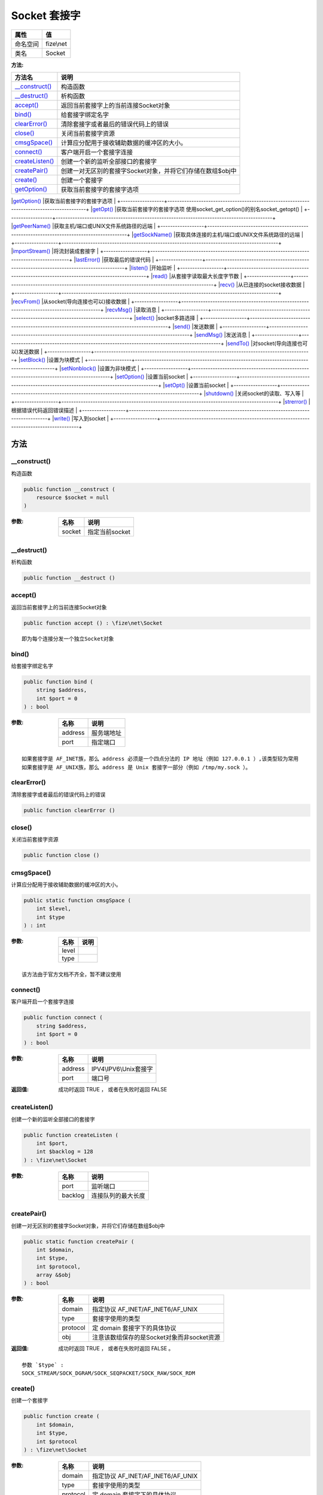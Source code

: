 ================
Socket 套接字
================


+-------------+----------+
|属性         |值        |
+=============+==========+
|命名空间     |fize\\net |
+-------------+----------+
|类名         |Socket    |
+-------------+----------+


:方法:


+------------------+------------------------------------------------------------------------------------------+
|方法名            |说明                                                                                      |
+==================+==========================================================================================+
|`__construct()`_  |构造函数                                                                                  |
+------------------+------------------------------------------------------------------------------------------+
|`__destruct()`_   |析构函数                                                                                  |
+------------------+------------------------------------------------------------------------------------------+
|`accept()`_       |返回当前套接字上的当前连接Socket对象                                                      |
+------------------+------------------------------------------------------------------------------------------+
|`bind()`_         |给套接字绑定名字                                                                          |
+------------------+------------------------------------------------------------------------------------------+
|`clearError()`_   |清除套接字或者最后的错误代码上的错误                                                      |
+------------------+------------------------------------------------------------------------------------------+
|`close()`_        |关闭当前套接字资源                                                                        |
+------------------+------------------------------------------------------------------------------------------+
|`cmsgSpace()`_    |计算应分配用于接收辅助数据的缓冲区的大小。                                                |
+------------------+------------------------------------------------------------------------------------------+
|`connect()`_      |客户端开启一个套接字连接                                                                  |
+------------------+------------------------------------------------------------------------------------------+
|`createListen()`_ |创建一个新的监听全部接口的套接字                                                          |
+------------------+------------------------------------------------------------------------------------------+
|`createPair()`_   |创建一对无区别的套接字Socket对象，并将它们存储在数组$obj中                                |
+------------------+------------------------------------------------------------------------------------------+
|`create()`_       |创建一个套接字                                                                            |
+------------------+------------------------------------------------------------------------------------------+
|`getOption()`_    |获取当前套接字的套接字选项                                                                |
+------------------+------------------------------------------------------------------------------------------+
|`getOpt()`_       |获取当前套接字的套接字选项
使用socket_get_option()的别名socket_getopt()                   |
+------------------+------------------------------------------------------------------------------------------+
|`getPeerName()`_  |获取主机/端口或UNIX文件系统路径的远端                                                     |
+------------------+------------------------------------------------------------------------------------------+
|`getSockName()`_  |获取具体连接的主机/端口或UNIX文件系统路径的远端                                           |
+------------------+------------------------------------------------------------------------------------------+
|`importStream()`_ |将流封装成套接字                                                                          |
+------------------+------------------------------------------------------------------------------------------+
|`lastError()`_    |获取最后的错误代码                                                                        |
+------------------+------------------------------------------------------------------------------------------+
|`listen()`_       |开始监听                                                                                  |
+------------------+------------------------------------------------------------------------------------------+
|`read()`_         |从套接字读取最大长度字节数                                                                |
+------------------+------------------------------------------------------------------------------------------+
|`recv()`_         |从已连接的socket接收数据                                                                  |
+------------------+------------------------------------------------------------------------------------------+
|`recvFrom()`_     |从socket(导向连接也可以)接收数据                                                          |
+------------------+------------------------------------------------------------------------------------------+
|`recvMsg()`_      |读取消息                                                                                  |
+------------------+------------------------------------------------------------------------------------------+
|`select()`_       |socket多路选择                                                                            |
+------------------+------------------------------------------------------------------------------------------+
|`send()`_         |发送数据                                                                                  |
+------------------+------------------------------------------------------------------------------------------+
|`sendMsg()`_      |发送消息                                                                                  |
+------------------+------------------------------------------------------------------------------------------+
|`sendTo()`_       |对socket(导向连接也可以)发送数据                                                          |
+------------------+------------------------------------------------------------------------------------------+
|`setBlock()`_     |设置为块模式                                                                              |
+------------------+------------------------------------------------------------------------------------------+
|`setNonblock()`_  |设置为非块模式                                                                            |
+------------------+------------------------------------------------------------------------------------------+
|`setOption()`_    |设置当前socket                                                                            |
+------------------+------------------------------------------------------------------------------------------+
|`setOpt()`_       |设置当前socket                                                                            |
+------------------+------------------------------------------------------------------------------------------+
|`shutdown()`_     |关闭socket的读取、写入等                                                                  |
+------------------+------------------------------------------------------------------------------------------+
|`strerror()`_     |根据错误代码返回错误描述                                                                  |
+------------------+------------------------------------------------------------------------------------------+
|`write()`_        |写入到socket                                                                              |
+------------------+------------------------------------------------------------------------------------------+


方法
======
__construct()
-------------
构造函数

.. code-block:: php

  public function __construct (
      resource $socket = null
  )


:参数:
  +-------+-------------------+
  |名称   |说明               |
  +=======+===================+
  |socket |指定当前socket     |
  +-------+-------------------+
  
  


__destruct()
------------
析构函数

.. code-block:: php

  public function __destruct ()



accept()
--------
返回当前套接字上的当前连接Socket对象

.. code-block:: php

  public function accept () : \fize\net\Socket



::

    即为每个连接分发一个独立Socket对象


bind()
------
给套接字绑定名字

.. code-block:: php

  public function bind (
      string $address,
      int $port = 0
  ) : bool


:参数:
  +--------+----------------+
  |名称    |说明            |
  +========+================+
  |address |服务端地址      |
  +--------+----------------+
  |port    |指定端口        |
  +--------+----------------+
  
  


::

    如果套接字是 AF_INET族，那么 address 必须是一个四点分法的 IP 地址（例如 127.0.0.1 ）,该类型较为常用
    如果套接字是 AF_UNIX族，那么 address 是 Unix 套接字一部分（例如 /tmp/my.sock ）。


clearError()
------------
清除套接字或者最后的错误代码上的错误

.. code-block:: php

  public function clearError ()



close()
-------
关闭当前套接字资源

.. code-block:: php

  public function close ()



cmsgSpace()
-----------
计算应分配用于接收辅助数据的缓冲区的大小。

.. code-block:: php

  public static function cmsgSpace (
      int $level,
      int $type
  ) : int


:参数:
  +-------+-------+
  |名称   |说明   |
  +=======+=======+
  |level  |       |
  +-------+-------+
  |type   |       |
  +-------+-------+
  
  


::

    该方法由于官方文档不齐全，暂不建议使用


connect()
---------
客户端开启一个套接字连接

.. code-block:: php

  public function connect (
      string $address,
      int $port = 0
  ) : bool


:参数:
  +--------+--------------------------+
  |名称    |说明                      |
  +========+==========================+
  |address |IPV4\\IPV6\\Unix套接字    |
  +--------+--------------------------+
  |port    |端口号                    |
  +--------+--------------------------+
  
  

:返回值:
  成功时返回 TRUE ， 或者在失败时返回 FALSE


createListen()
--------------
创建一个新的监听全部接口的套接字

.. code-block:: php

  public function createListen (
      int $port,
      int $backlog = 128
  ) : \fize\net\Socket


:参数:
  +--------+----------------------------+
  |名称    |说明                        |
  +========+============================+
  |port    |监听端口                    |
  +--------+----------------------------+
  |backlog |连接队列的最大长度          |
  +--------+----------------------------+
  
  


createPair()
------------
创建一对无区别的套接字Socket对象，并将它们存储在数组$obj中

.. code-block:: php

  public static function createPair (
      int $domain,
      int $type,
      int $protocol,
      array &$obj
  ) : bool


:参数:
  +---------+----------------------------------------------------------+
  |名称     |说明                                                      |
  +=========+==========================================================+
  |domain   |指定协议 AF_INET/AF_INET6/AF_UNIX                         |
  +---------+----------------------------------------------------------+
  |type     |套接字使用的类型                                          |
  +---------+----------------------------------------------------------+
  |protocol |定 domain 套接字下的具体协议                              |
  +---------+----------------------------------------------------------+
  |obj      |注意该数组保存的是Socket对象而非socket资源                |
  +---------+----------------------------------------------------------+
  
  

:返回值:
  成功时返回 TRUE ， 或者在失败时返回 FALSE 。


::

    参数 `$type` :
    SOCK_STREAM/SOCK_DGRAM/SOCK_SEQPACKET/SOCK_RAW/SOCK_RDM


create()
--------
创建一个套接字

.. code-block:: php

  public function create (
      int $domain,
      int $type,
      int $protocol
  ) : \fize\net\Socket


:参数:
  +---------+---------------------------------------+
  |名称     |说明                                   |
  +=========+=======================================+
  |domain   |指定协议 AF_INET/AF_INET6/AF_UNIX      |
  +---------+---------------------------------------+
  |type     |套接字使用的类型                       |
  +---------+---------------------------------------+
  |protocol |定 domain 套接字下的具体协议           |
  +---------+---------------------------------------+
  
  


::

    参数 `$type` :
    SOCK_STREAM/SOCK_DGRAM/SOCK_SEQPACKET/SOCK_RAW/SOCK_RDM


getOption()
-----------
获取当前套接字的套接字选项

.. code-block:: php

  public function getOption (
      int $level,
      int $optname
  ) : mixed


:参数:
  +--------+-------------------+
  |名称    |说明               |
  +========+===================+
  |level   |指定协议级别       |
  +--------+-------------------+
  |optname |选项名             |
  +--------+-------------------+
  
  


getOpt()
--------
获取当前套接字的套接字选项
使用socket_get_option()的别名socket_getopt()

.. code-block:: php

  public function getOpt (
      int $level,
      int $optname
  ) : mixed


:参数:
  +--------+-------------------+
  |名称    |说明               |
  +========+===================+
  |level   |指定协议级别       |
  +--------+-------------------+
  |optname |选项名             |
  +--------+-------------------+
  
  


getPeerName()
-------------
获取主机/端口或UNIX文件系统路径的远端

.. code-block:: php

  public function getPeerName (
      string &$address,
      int &$port = null
  ) : bool


:参数:
  +--------+-------------------+
  |名称    |说明               |
  +========+===================+
  |address |获取到的主机       |
  +--------+-------------------+
  |port    |获取到的端口       |
  +--------+-------------------+
  
  

:返回值:
  成功时返回 TRUE ， 或者在失败时返回 FALSE


getSockName()
-------------
获取具体连接的主机/端口或UNIX文件系统路径的远端

.. code-block:: php

  public function getSockName (
      string &$addr,
      int &$port = null
  ) : bool


:参数:
  +-------+-------------------+
  |名称   |说明               |
  +=======+===================+
  |addr   |获取到的主机       |
  +-------+-------------------+
  |port   |获取到的端口       |
  +-------+-------------------+
  
  

:返回值:
  成功时返回 TRUE ， 或者在失败时返回 FALSE


importStream()
--------------
将流封装成套接字

.. code-block:: php

  public function importStream (
      resource $stream
  ) : \fize\net\Socket


:参数:
  +-------+----------------+
  |名称   |说明            |
  +=======+================+
  |stream |要封装的流      |
  +-------+----------------+
  
  


lastError()
-----------
获取最后的错误代码

.. code-block:: php

  public function lastError () : int



listen()
--------
开始监听

.. code-block:: php

  public function listen (
      int $backlog = 0
  ) : bool


:参数:
  +--------+----------------------------+
  |名称    |说明                        |
  +========+============================+
  |backlog |连接队列的最大长度          |
  +--------+----------------------------+
  
  

:返回值:
  成功时返回 TRUE ， 或者在失败时返回 FALSE


read()
------
从套接字读取最大长度字节数

.. code-block:: php

  public function read (
      int $length,
      int $type = 2
  ) : string


:参数:
  +-------+-------------------------+
  |名称   |说明                     |
  +=======+=========================+
  |length |指定最大字节长度         |
  +-------+-------------------------+
  |type   |读取、断行方式           |
  +-------+-------------------------+
  
  


recv()
------
从已连接的socket接收数据

.. code-block:: php

  public function recv (
      string &$buf,
      int $len,
      int $flags
  ) : int


:参数:
  +-------+------------------------------------------------------------------------+
  |名称   |说明                                                                    |
  +=======+========================================================================+
  |buf    |从socket中获取的数据将被保存在由 buf 制定的变量中。                     |
  +-------+------------------------------------------------------------------------+
  |len    |长度最多为 len 字节的数据将被接收。                                     |
  +-------+------------------------------------------------------------------------+
  |flags  |标识                                                                    |
  +-------+------------------------------------------------------------------------+
  
  

:返回值:
  返回一个数字，表示接收到的字节数。如果发生了错误，则返回 FALSE


::

    参数 `$buf` :
      如果有错误发生，如链接被重置，数据不可用等等， buf 将被设为 NULL 。
    参数 `$flags` :
      flags的值可以为下列任意flag的组合。
      使用按位或运算符(|)来 组合不同的flag。
      MSG_OOB/MSG_PEEK/MSG_WAITALL/MSG_DONTWAIT


recvFrom()
----------
从socket(导向连接也可以)接收数据

.. code-block:: php

  public function recvFrom (
      string &$buf,
      int $len,
      int $flags,
      string &$name,
      int &$port = null
  ) : int


:参数:
  +-------+------------------------------------------------------------------------+
  |名称   |说明                                                                    |
  +=======+========================================================================+
  |buf    |从socket中获取的数据将被保存在由 buf 制定的变量中。                     |
  +-------+------------------------------------------------------------------------+
  |len    |长度最多为 len 字节的数据将被接收。                                     |
  +-------+------------------------------------------------------------------------+
  |flags  |标识                                                                    |
  +-------+------------------------------------------------------------------------+
  |name   |获取到的主机                                                            |
  +-------+------------------------------------------------------------------------+
  |port   |获取到的端口                                                            |
  +-------+------------------------------------------------------------------------+
  
  

:返回值:
  返回一个数字，表示接收到的字节数。如果发生了错误，则返回 FALSE


::

    参数 `$buf` :
       如果有错误发生，如链接被重置，数据不可用等等， buf 将被设为 NULL 。
    参数 `$flags` :
      flags的值可以为下列任意flag的组合。
      使用按位或运算符(|)来 组合不同的flag。
      MSG_OOB/MSG_PEEK/MSG_WAITALL/MSG_DONTWAIT


recvMsg()
---------
读取消息

.. code-block:: php

  public function recvMsg (
      string $message,
      int $flags = null
  ) : int


:参数:
  +--------+-------+
  |名称    |说明   |
  +========+=======+
  |message |       |
  +--------+-------+
  |flags   |标识   |
  +--------+-------+
  
  

:返回值:
  返回一个数字，表示接收到的字节数。如果发生了错误，则返回 FALSE


::

    该方法由于官方文档未编写，不建议使用
    参数 `$flags` :
      flags的值可以为下列任意flag的组合。
      使用按位或运算符(|)来 组合不同的flag。
      MSG_OOB/MSG_PEEK/MSG_WAITALL/MSG_DONTWAIT


select()
--------
socket多路选择

.. code-block:: php

  public static function select (
      array &$read,
      array &$write,
      array &$except,
      int $tv_sec,
      int $tv_usec = 0
  ) : int


:参数:
  +--------+----------------------------------------+
  |名称    |说明                                    |
  +========+========================================+
  |read    |监听到的发生读取的socket资源            |
  +--------+----------------------------------------+
  |write   |监听到的发生写入的socket资源            |
  +--------+----------------------------------------+
  |except  |监听到的发生异常的socket资源            |
  +--------+----------------------------------------+
  |tv_sec  |服务端超时时间                          |
  +--------+----------------------------------------+
  |tv_usec |客服端超时时间                          |
  +--------+----------------------------------------+
  
  

:返回值:
  返回获取到的socket个数


::

    注意返回的是socket资源而非Socket对象


send()
------
发送数据

.. code-block:: php

  public function send (
      string $buf,
      int $len,
      int $flags
  ) : int


:参数:
  +-------+----------------------------------------------------------+
  |名称   |说明                                                      |
  +=======+==========================================================+
  |buf    |包含将要发送到远程主机的数据的缓冲区。                    |
  +-------+----------------------------------------------------------+
  |len    |将从缓冲区发送到远程主机的字节数量。                      |
  +-------+----------------------------------------------------------+
  |flags  |MSG_OOB/MSG_EOR/MSG_EOF/MSG_DONTROUTE                     |
  +-------+----------------------------------------------------------+
  
  

:返回值:
  成功时返回发送的字节数量，失败时返回false


sendMsg()
---------
发送消息

.. code-block:: php

  public function sendMsg (
      array $message,
      int $flags
  ) : int


:参数:
  +--------+-------+
  |名称    |说明   |
  +========+=======+
  |message |       |
  +--------+-------+
  |flags   |       |
  +--------+-------+
  
  

:返回值:
  成功时返回发送的字节数量，失败时返回false


::

    该方法由于官方文档未编写，不建议使用


sendTo()
--------
对socket(导向连接也可以)发送数据

.. code-block:: php

  public function sendTo (
      string $buf,
      int $len,
      int $flags,
      string $addr,
      int $port = 0
  ) : int


:参数:
  +-------+----------------------------------------------------------+
  |名称   |说明                                                      |
  +=======+==========================================================+
  |buf    |包含将要发送到远程主机的数据的缓冲区。                    |
  +-------+----------------------------------------------------------+
  |len    |将从缓冲区发送到远程主机的字节数量。                      |
  +-------+----------------------------------------------------------+
  |flags  |MSG_OOB/MSG_EOR/MSG_EOF/MSG_DONTROUTE                     |
  +-------+----------------------------------------------------------+
  |addr   |获取到的主机                                              |
  +-------+----------------------------------------------------------+
  |port   |获取到的端口                                              |
  +-------+----------------------------------------------------------+
  
  

:返回值:
  成功时返回发送的字节数量，失败时返回false


setBlock()
----------
设置为块模式

.. code-block:: php

  public function setBlock () : bool



setNonblock()
-------------
设置为非块模式

.. code-block:: php

  public function setNonblock () : bool



setOption()
-----------
设置当前socket

.. code-block:: php

  public function setOption (
      int $level,
      int $optname,
      mixed $optval
  ) : bool


:参数:
  +--------+-------------------+
  |名称    |说明               |
  +========+===================+
  |level   |指定协议级别       |
  +--------+-------------------+
  |optname |选项名             |
  +--------+-------------------+
  |optval  |选项值             |
  +--------+-------------------+
  
  

:返回值:
  成功时返回 TRUE ， 或者在失败时返回 FALSE


setOpt()
--------
设置当前socket

.. code-block:: php

  public function setOpt (
      int $level,
      int $optname,
      mixed $optval
  ) : bool


:参数:
  +--------+-------------------+
  |名称    |说明               |
  +========+===================+
  |level   |指定协议级别       |
  +--------+-------------------+
  |optname |选项名             |
  +--------+-------------------+
  |optval  |选项值             |
  +--------+-------------------+
  
  

:返回值:
  成功时返回 TRUE ， 或者在失败时返回 FALSE


::

    实际是socket_set_option的别名socket_setopt


shutdown()
----------
关闭socket的读取、写入等

.. code-block:: php

  public function shutdown (
      int $how = 2
  ) : bool


:参数:
  +-------+----------------------------------------------+
  |名称   |说明                                          |
  +=======+==============================================+
  |how    |0关闭读取、1关闭写入、2关闭全部               |
  +-------+----------------------------------------------+
  
  


strerror()
----------
根据错误代码返回错误描述

.. code-block:: php

  public static function strerror (
      int $errno
  ) : string


:参数:
  +-------+-------------------+
  |名称   |说明               |
  +=======+===================+
  |errno  |socket错误代码     |
  +-------+-------------------+
  
  


write()
-------
写入到socket

.. code-block:: php

  public function write (
      string $buffer,
      int $length = 0
  ) : int


:参数:
  +-------+----------------------------------------------------+
  |名称   |说明                                                |
  +=======+====================================================+
  |buffer |包含将要写入到socket的数据的缓冲区。                |
  +-------+----------------------------------------------------+
  |length |指定要写入的最大字节长度                            |
  +-------+----------------------------------------------------+
  
  

:返回值:
  返回写入的字节长度


